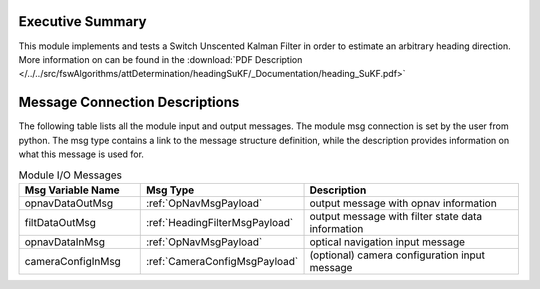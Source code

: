 Executive Summary
-----------------
This module implements and tests a Switch Unscented Kalman Filter in order to estimate an arbitrary heading direction.
More information on can be found in the
:download:`PDF Description </../../src/fswAlgorithms/attDetermination/headingSuKF/_Documentation/heading_SuKF.pdf>`

Message Connection Descriptions
-------------------------------
The following table lists all the module input and output messages.  The module msg connection is set by the
user from python.  The msg type contains a link to the message structure definition, while the description
provides information on what this message is used for.

.. list-table:: Module I/O Messages
    :widths: 25 25 50
    :header-rows: 1

    * - Msg Variable Name
      - Msg Type
      - Description
    * - opnavDataOutMsg
      - :ref:`OpNavMsgPayload`
      - output message with opnav information
    * - filtDataOutMsg
      - :ref:`HeadingFilterMsgPayload`
      - output message with filter state data information
    * - opnavDataInMsg
      - :ref:`OpNavMsgPayload`
      - optical navigation input message
    * - cameraConfigInMsg
      - :ref:`CameraConfigMsgPayload`
      - (optional) camera configuration input message
